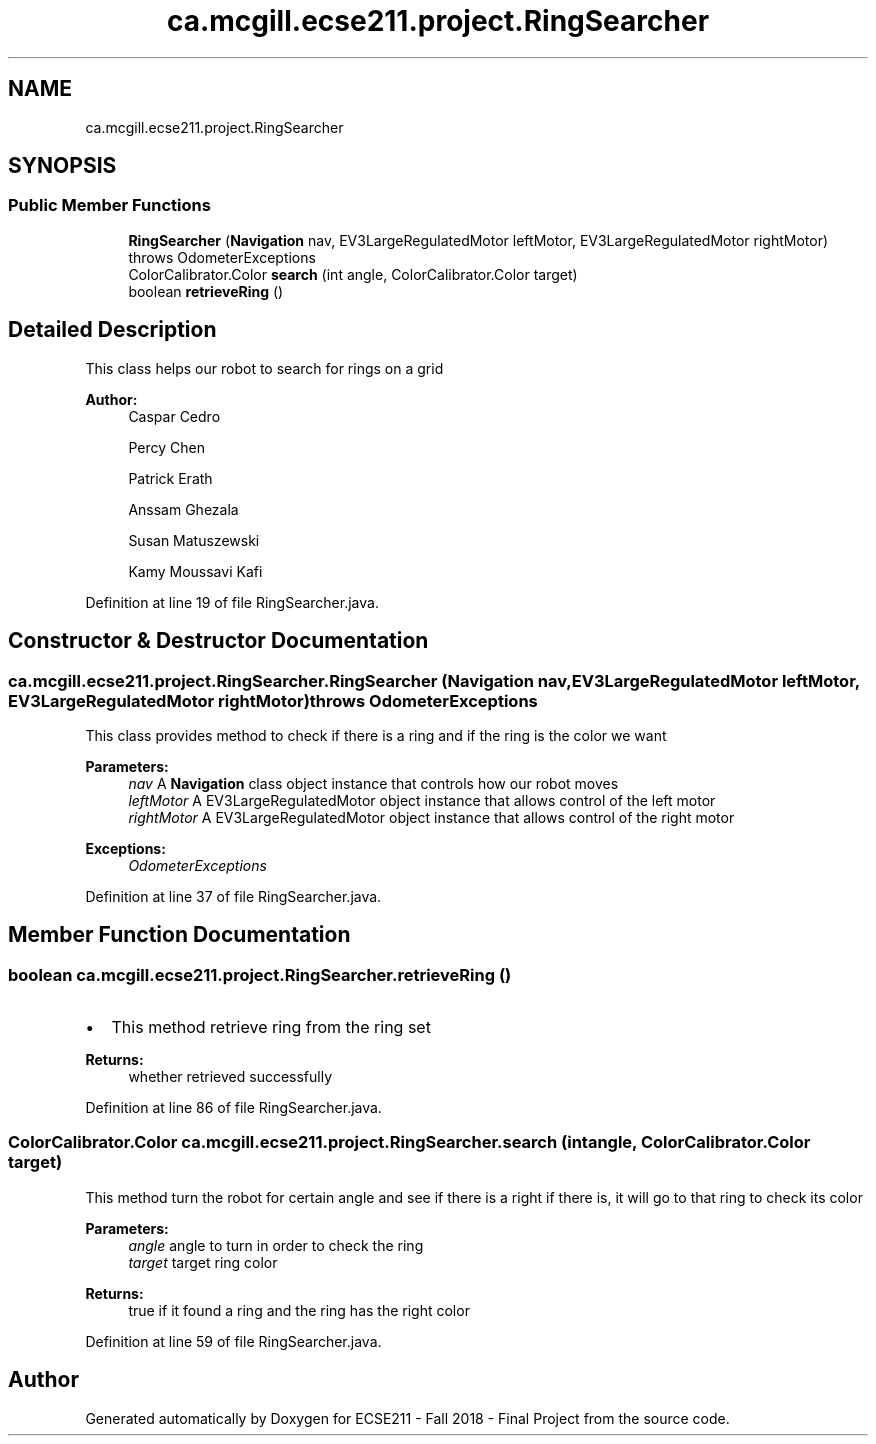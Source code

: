 .TH "ca.mcgill.ecse211.project.RingSearcher" 3 "Thu Oct 25 2018" "Version 1.0" "ECSE211 - Fall 2018 - Final Project" \" -*- nroff -*-
.ad l
.nh
.SH NAME
ca.mcgill.ecse211.project.RingSearcher
.SH SYNOPSIS
.br
.PP
.SS "Public Member Functions"

.in +1c
.ti -1c
.RI "\fBRingSearcher\fP (\fBNavigation\fP nav, EV3LargeRegulatedMotor leftMotor, EV3LargeRegulatedMotor rightMotor)  throws OdometerExceptions "
.br
.ti -1c
.RI "ColorCalibrator\&.Color \fBsearch\fP (int angle, ColorCalibrator\&.Color target)"
.br
.ti -1c
.RI "boolean \fBretrieveRing\fP ()"
.br
.in -1c
.SH "Detailed Description"
.PP 
This class helps our robot to search for rings on a grid
.PP
\fBAuthor:\fP
.RS 4
Caspar Cedro 
.PP
Percy Chen 
.PP
Patrick Erath 
.PP
Anssam Ghezala 
.PP
Susan Matuszewski 
.PP
Kamy Moussavi Kafi 
.RE
.PP

.PP
Definition at line 19 of file RingSearcher\&.java\&.
.SH "Constructor & Destructor Documentation"
.PP 
.SS "ca\&.mcgill\&.ecse211\&.project\&.RingSearcher\&.RingSearcher (\fBNavigation\fP nav, EV3LargeRegulatedMotor leftMotor, EV3LargeRegulatedMotor rightMotor) throws \fBOdometerExceptions\fP"
This class provides method to check if there is a ring and if the ring is the color we want
.PP
\fBParameters:\fP
.RS 4
\fInav\fP A \fBNavigation\fP class object instance that controls how our robot moves 
.br
\fIleftMotor\fP A EV3LargeRegulatedMotor object instance that allows control of the left motor 
.br
\fIrightMotor\fP A EV3LargeRegulatedMotor object instance that allows control of the right motor 
.RE
.PP
\fBExceptions:\fP
.RS 4
\fIOdometerExceptions\fP 
.RE
.PP

.PP
Definition at line 37 of file RingSearcher\&.java\&.
.SH "Member Function Documentation"
.PP 
.SS "boolean ca\&.mcgill\&.ecse211\&.project\&.RingSearcher\&.retrieveRing ()"

.IP "\(bu" 2
This method retrieve ring from the ring set 
.PP
\fBReturns:\fP
.RS 4
whether retrieved successfully 
.RE
.PP

.PP

.PP
Definition at line 86 of file RingSearcher\&.java\&.
.SS "ColorCalibrator\&.Color ca\&.mcgill\&.ecse211\&.project\&.RingSearcher\&.search (int angle, ColorCalibrator\&.Color target)"
This method turn the robot for certain angle and see if there is a right if there is, it will go to that ring to check its color
.PP
\fBParameters:\fP
.RS 4
\fIangle\fP angle to turn in order to check the ring 
.br
\fItarget\fP target ring color 
.RE
.PP
\fBReturns:\fP
.RS 4
true if it found a ring and the ring has the right color 
.RE
.PP

.PP
Definition at line 59 of file RingSearcher\&.java\&.

.SH "Author"
.PP 
Generated automatically by Doxygen for ECSE211 - Fall 2018 - Final Project from the source code\&.
